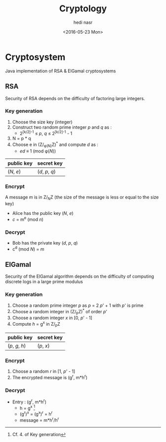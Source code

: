 #+OPTIONS: ':nil *:t -:t ::t <:t H:3 \n:nil ^:t arch:headline author:t c:nil
#+OPTIONS: creator:nil d:(not "LOGBOOK") date:t e:t email:nil f:t inline:t
#+OPTIONS: num:t p:nil pri:nil prop:nil stat:t tags:t tasks:t tex:t timestamp:t
#+OPTIONS: title:t toc:t todo:t |:t
#+TITLE: Cryptology
#+DATE: <2016-05-23 Mon>
#+AUTHOR: hedi nasr
#+EMAIL: hedi.nasr@etu.univ-lyon1.fr
#+LANGUAGE: en
#+SELECT_TAGS: export
#+EXCLUDE_TAGS: noexport
#+CREATOR: Emacs 24.5.1 (Org mode 8.3.4)

* Cryptosystem
Java implementation of RSA & ElGamal cryptosystems
** RSA
Security of RSA depends on the difficulty of factoring large integers.
*** Key generation
1. Choose the size key (integer)
2. Construct two random prime integer /p/ and /q/ as :
   + 2^{[k/2]-1} ≤ /p/, /q/ ≤ 2^{[k/2]-1} - 1   
3. N = p * q
4. Choose e in (Z/_{φ(N)}Z)^* and compute /d/ as :
   + /ed/ ≡ 1 (mod φ(/N/))

| public key | secret key      |
|------------+-----------------|
| (/N/, /e/) | (/d/, /p/, /q/) |

*** Encrypt
A message /m/ is in Z/_{N}Z (the size of the message is less or equal to the size key)

+ Alice has the public key (/N/, /e/) 
+ /c/ = m^{e} (mod /n/)

*** Decrypt

+ Bob has the private key (/d/, /p/, /q/)
+ c^d (mod /N/) = /m/

** ElGamal
Security of the ElGamal algorithm depends on the difficulty of computing discrete logs
in a large prime modulus

*** Key generation
1. Choose a random prime integer /p/ as /p/ = 2 /p/' + 1 with /p/' is prime
2. Choose a random integer in (Z/_{p}Z)^* of order /p/'
3. Choose a random integer /x/ in [0, /p/' - 1]
4. Compute /h/ = g^x in Z/_{p}Z

| public key      | secret key |
|-----------------+------------|
| (/p/, /g/, /h/) | (/p/, /x/) |

*** Encrypt
1. Choose a random /r/ in [1, /p/' - 1]
2. The encrypted message is (g^r, m*h^r)

*** Decrypt
+ Entry : (g^r, m*h^r)
  + h = g^x [fn:1]
  + (g^r)^x = (g^x)^r = h^r
  + message = m*h^r/h^r

[fn:1] Cf. 4. of Key generation
